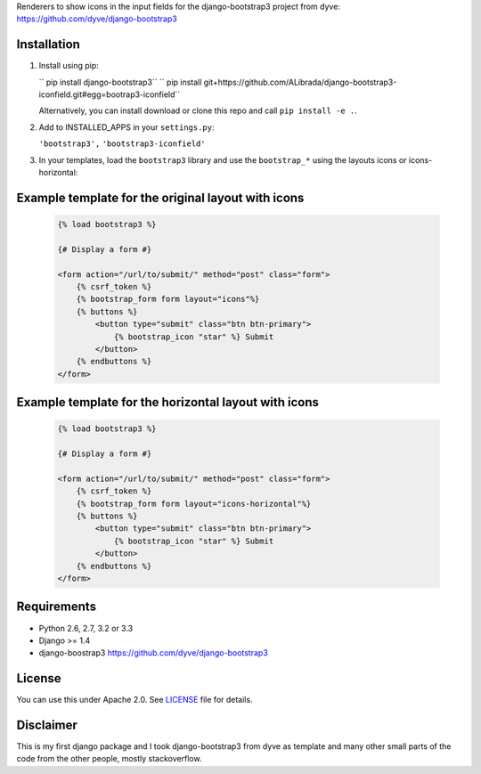 Renderers to show icons in the input fields for the django-bootstrap3 project from dyve: https://github.com/dyve/django-bootstrap3

Installation
------------

1. Install using pip:

   `` pip install django-bootstrap3``
   `` pip install git+https://github.com/ALibrada/django-bootstrap3-iconfield.git#egg=bootrap3-iconfield``

   Alternatively, you can install download or clone this repo and call ``pip install -e .``.

2. Add to INSTALLED_APPS in your ``settings.py``:

   ``'bootstrap3',``
   ``'bootstrap3-iconfield'``

3. In your templates, load the ``bootstrap3`` library and use the ``bootstrap_*`` using the layouts icons or icons-horizontal:


Example template for the original layout with icons
----------------

   .. code:: Django

    {% load bootstrap3 %}

    {# Display a form #}

    <form action="/url/to/submit/" method="post" class="form">
        {% csrf_token %}
        {% bootstrap_form form layout="icons"%}
        {% buttons %}
            <button type="submit" class="btn btn-primary">
                {% bootstrap_icon "star" %} Submit
            </button>
        {% endbuttons %}
    </form>

Example template for the horizontal layout with icons
----------------

   .. code:: Django

    {% load bootstrap3 %}

    {# Display a form #}

    <form action="/url/to/submit/" method="post" class="form">
        {% csrf_token %}
        {% bootstrap_form form layout="icons-horizontal"%}
        {% buttons %}
            <button type="submit" class="btn btn-primary">
                {% bootstrap_icon "star" %} Submit
            </button>
        {% endbuttons %}
    </form>


Requirements
------------

- Python 2.6, 2.7, 3.2 or 3.3
- Django >= 1.4
- django-boostrap3 https://github.com/dyve/django-bootstrap3

License
-------

You can use this under Apache 2.0. See `LICENSE
<LICENSE>`_ file for details.

Disclaimer
-------

This is my first django package and I took django-bootstrap3 from dyve as template and
many other small parts of the code from the other people, mostly stackoverflow.
